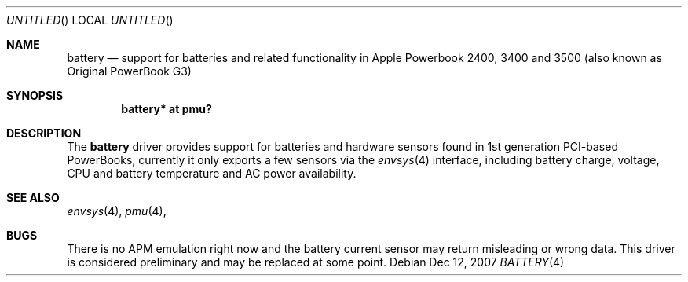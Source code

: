 .\" $NetBSD: battery_pmu.4,v 1.1.2.2 2008/01/09 01:39:05 matt Exp $
.\"
.\" Copyright (c) 2007
.\" 	Michael Lorenz.  All rights reserved.
.\"
.\" Redistribution and use in source and binary forms, with or without
.\" modification, are permitted provided that the following conditions
.\" are met:
.\" 1. Redistributions of source code must retain the above copyright
.\"    notice, this list of conditions and the following disclaimer.
.\" 2. Redistributions in binary form must reproduce the above copyright
.\"    notice, this list of conditions and the following disclaimer in the
.\"    documentation and/or other materials provided with the distribution.
.\"
.\" THIS SOFTWARE IS PROVIDED BY THE AUTHOR AND CONTRIBUTORS ``AS IS'' AND
.\" ANY EXPRESS OR IMPLIED WARRANTIES, INCLUDING, BUT NOT LIMITED TO, THE
.\" IMPLIED WARRANTIES OF MERCHANTABILITY AND FITNESS FOR A PARTICULAR PURPOSE
.\" ARE DISCLAIMED.  IN NO EVENT SHALL THE AUTHOR OR CONTRIBUTORS BE LIABLE
.\" FOR ANY DIRECT, INDIRECT, INCIDENTAL, SPECIAL, EXEMPLARY, OR CONSEQUENTIAL
.\" DAMAGES (INCLUDING, BUT NOT LIMITED TO, PROCUREMENT OF SUBSTITUTE GOODS
.\" OR SERVICES; LOSS OF USE, DATA, OR PROFITS; OR BUSINESS INTERRUPTION)
.\" HOWEVER CAUSED AND ON ANY THEORY OF LIABILITY, WHETHER IN CONTRACT, STRICT
.\" LIABILITY, OR TORT (INCLUDING NEGLIGENCE OR OTHERWISE) ARISING IN ANY WAY
.\" OUT OF THE USE OF THIS SOFTWARE, EVEN IF ADVISED OF THE POSSIBILITY OF
.\" SUCH DAMAGE.
.\"
.Dd Dec 12, 2007
.Os
.Dt BATTERY 4
.Sh NAME
.Nm battery
.Nd support for batteries and related functionality in Apple Powerbook 2400,
3400 and 3500 (also known as Original PowerBook G3)
.Sh SYNOPSIS
.Cd "battery* at pmu?"
.Sh DESCRIPTION
The
.Nm
driver provides support for batteries and hardware sensors found in 1st
generation PCI-based PowerBooks, currently it only exports a few sensors
via the
.Xr envsys 4
interface, including battery charge, voltage, CPU and battery temperature
and AC power availability.
.Sh SEE ALSO
.Xr envsys 4 ,
.Xr pmu 4 ,
.Sh BUGS
There is no APM emulation right now and the battery current sensor may return
misleading or wrong data. This driver is considered preliminary and may be 
replaced at some point.
